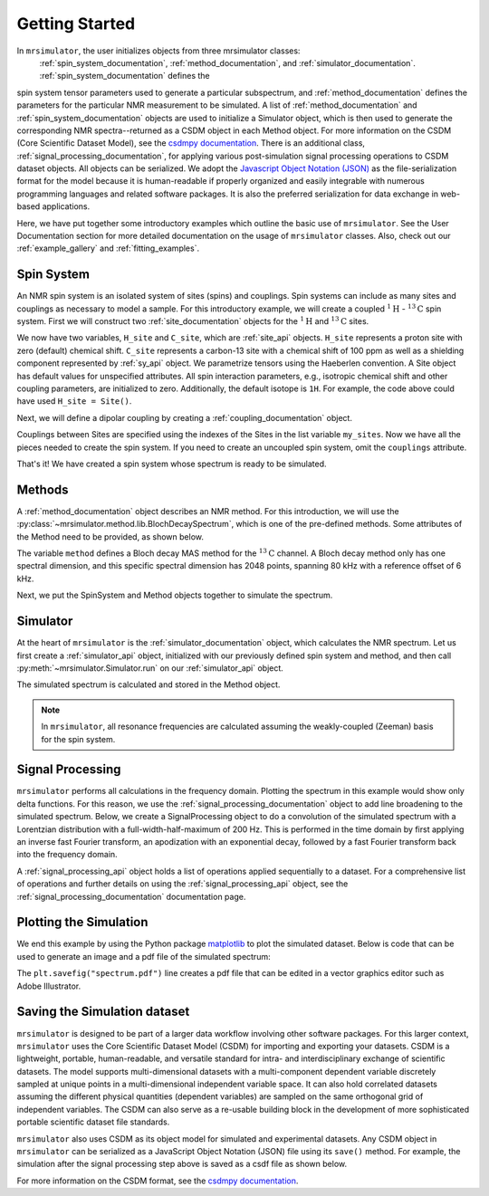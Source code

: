 .. _getting_started:

===============
Getting Started
===============

In ``mrsimulator``, the user initializes objects from three mrsimulator classes:
 :ref:`spin_system_documentation`, :ref:`method_documentation`, and
 :ref:`simulator_documentation`. :ref:`spin_system_documentation` defines the
spin system tensor parameters used to generate a particular subspectrum, and
:ref:`method_documentation` defines the parameters for the particular NMR
measurement to be simulated. A list of :ref:`method_documentation` and
:ref:`spin_system_documentation` objects are used to initialize a Simulator
object, which is then used to generate the corresponding NMR spectra--returned
as a CSDM object in each Method object. For more information on the CSDM
(Core Scientific Dataset Model), see the `csdmpy documentation
<https://csdmpy.readthedocs.io/en/stable/>`__. There is an additional class,
:ref:`signal_processing_documentation`, for applying various post-simulation
signal processing operations to CSDM dataset objects. All objects can be
serialized. We adopt the `Javascript Object Notation (JSON)
<https://www.json.org>`__ as the file-serialization format for the model because
it is human-readable if properly organized and easily integrable with numerous
programming languages and related software packages. It is also the preferred
serialization for data exchange in web-based applications.

Here, we have put together some introductory examples which outline the basic
use of ``mrsimulator``. See the User Documentation section for more detailed
documentation on the usage of ``mrsimulator`` classes. Also, check out our
:ref:`example_gallery` and :ref:`fitting_examples`.

Spin System
-----------

An NMR spin system is an isolated system of sites (spins) and couplings.
Spin systems can include as many sites and couplings as necessary to model
a sample. For this introductory example, we will create a coupled
:math:`^1\text{H}` - :math:`^{13}\text{C}` spin system.  First we will construct
two :ref:`site_documentation` objects for the :math:`^1\text{H}` and
:math:`^{13}\text{C}` sites.

.. plot::
    :context: reset

    # Import the Site and SymmetricTensor classes
    from mrsimulator import Site
    from mrsimulator.spin_system.tensors import SymmetricTensor

    # Create the Site objects
    H_site = Site(isotope="1H")
    C_site = Site(
        isotope="13C",
        isotropic_chemical_shift=100.0,  # in ppm
        shielding_symmetric=SymmetricTensor(
            zeta=70.0,  # in ppm
            eta=0.5,
        ),
    )
    my_sites=[H_site, C_site]

We now have two variables, ``H_site`` and ``C_site``, which are :ref:`site_api`
objects. ``H_site`` represents a proton site with zero (default) chemical shift.
``C_site`` represents a carbon-13 site with a chemical shift of 100 ppm as well
as a shielding component represented by :ref:`sy_api` object. We parametrize
tensors using the Haeberlen convention. A Site object has default values for
unspecified attributes. All spin interaction parameters, e.g., isotropic chemical
shift and other coupling parameters, are initialized to zero. Additionally, the
default isotope is ``1H``. For example, the code above could have used ``H_site = Site()``.

Next, we will define a dipolar coupling by creating a :ref:`coupling_documentation` object.

.. plot::
    :context: close-figs

    # Import the Coupling class
    from mrsimulator import Coupling

    # Create the Coupling object
    coupling = Coupling(
        site_index=[0, 1],
        dipolar=SymmetricTensor(D=-2e4),  # in Hz
    )

Couplings between Sites are specified using the indexes of the Sites in the list
variable ``my_sites``. Now we have all the pieces needed to create the spin system.
If you need to create an uncoupled spin system, omit the ``couplings`` attribute.

.. plot::
    :context: close-figs

    # Import the SpinSystem class
    from mrsimulator import SpinSystem

    # Create the SpinSystem object
    spin_system = SpinSystem(
        sites=my_sites,
        couplings=[coupling],
    )

That's it! We have created a spin system whose spectrum is ready to be simulated.

Methods
-------

A :ref:`method_documentation` object describes an NMR method. For this introduction,
we will use the :py:class:`~mrsimulator.method.lib.BlochDecaySpectrum`, which is
one of the pre-defined methods. Some attributes of the Method need to be provided,
as shown below.

.. plot::
    :context: close-figs

    # Import the BlochDecaySpectrum class
    from mrsimulator.method.lib import BlochDecaySpectrum
    from mrsimulator.method import SpectralDimension

    # Create a BlochDecaySpectrum object
    method = BlochDecaySpectrum(
        channels=["13C"],
        magnetic_flux_density=9.4,  # in T
        rotor_angle=54.735 * 3.14159 / 180,  # in rad (magic angle)
        rotor_frequency=3000,  # in Hz
        spectral_dimensions=[
            SpectralDimension(
                count=2048,
                spectral_width=80e3,  # in Hz
                reference_offset=6e3,  # in Hz
                label=r"$^{13}$C resonances",
            )
        ],
    )

The variable ``method`` defines a Bloch decay MAS method for the :math:`^{13}\text{C}`
channel. A Bloch decay method only has one spectral dimension, and this specific spectral
dimension has 2048 points, spanning 80 kHz with a reference offset of 6 kHz.

Next, we put the SpinSystem and Method objects together to simulate the spectrum.

Simulator
---------

At the heart of ``mrsimulator`` is the :ref:`simulator_documentation` object, which
calculates the NMR spectrum. Let us first create a :ref:`simulator_api` object,
initialized with our previously defined spin system and method, and then call
:py:meth:`~mrsimulator.Simulator.run` on our :ref:`simulator_api` object.

.. plot::
    :context: close-figs

    # Import the Simulator class
    from mrsimulator import Simulator

    # Create a Simulator object
    sim = Simulator(spin_systems = [spin_system], methods = [method])
    sim.run()

The simulated spectrum is calculated and stored in the Method object.

.. note::
    In ``mrsimulator``, all resonance frequencies are calculated assuming the
    weakly-coupled (Zeeman) basis for the spin system.

Signal Processing
-----------------

``mrsimulator`` performs all calculations in the frequency domain.  Plotting the
spectrum in this example would show only delta functions. For this reason, we use
the :ref:`signal_processing_documentation` object to add line broadening to the
simulated spectrum.  Below, we create a SignalProcessing object to do a convolution
of the simulated spectrum with a Lorentzian distribution with a full-width-half-maximum
of 200 Hz.  This is performed in the time domain by first applying an inverse fast
Fourier transform, an apodization with an exponential decay, followed by a fast
Fourier transform back into the frequency domain.

.. plot::
    :context: close-figs

    from mrsimulator import signal_processing as sp

    # Create the SignalProcessor object
    processor = sp.SignalProcessor(
        operations=[
            sp.IFFT(),
            sp.apodization.Exponential(FWHM="200 Hz"),
            sp.FFT(),
        ]
    )

    # Apply the processor to the simulation data
    processed_data = processor.apply_operations(data=sim.methods[0].simulation)

A :ref:`signal_processing_api` object holds a list of operations applied sequentially
to a dataset. For a comprehensive list of operations and further details on using the
:ref:`signal_processing_api` object, see the :ref:`signal_processing_documentation`
documentation page.

Plotting the Simulation
-----------------------

We end this example by using the Python package
`matplotlib <https://matplotlib.org/stable/>`_ to plot the simulated dataset.
Below is code that can be used to generate an image and a pdf file of the simulated
spectrum:

.. _fig1-getting-started:
.. skip: next

.. plot::
    :context: close-figs
    :caption: A simulated :math:`^{13}\text{C}` MAS spectrum.

    import matplotlib.pyplot as plt
    plt.figure(figsize=(5, 3))  # set the figure size
    ax = plt.subplot(projection="csdm")
    ax.plot(processed_data.real)
    ax.invert_xaxis()  # reverse x-axis
    plt.tight_layout(pad=0.1)
    plt.savefig("spectrum.pdf")
    plt.show()

The ``plt.savefig("spectrum.pdf")`` line creates a pdf file that can be edited in a
vector graphics editor such as Adobe Illustrator.

Saving the Simulation dataset
-----------------------------
``mrsimulator`` is designed to be part of a larger data workflow involving other
software packages. For this larger context, ``mrsimulator`` uses the Core Scientific
Dataset Model (CSDM) for importing and exporting your datasets. CSDM is a lightweight,
portable, human-readable, and versatile standard for intra- and interdisciplinary
exchange of scientific datasets. The model supports multi-dimensional datasets with a
multi-component dependent variable discretely sampled at unique points in a multi-dimensional
independent variable space. It can also hold correlated datasets assuming the different
physical quantities (dependent variables) are sampled on the same orthogonal
grid of independent variables. The CSDM can also serve as a re-usable building block
in the development of more sophisticated portable scientific dataset file standards.

``mrsimulator`` also uses CSDM as its object model for simulated and experimental
datasets. Any CSDM object in ``mrsimulator`` can be serialized as a JavaScript
Object Notation (JSON) file using its ``save()`` method. For example, the
simulation after the signal processing step above is saved as a csdf file as shown below.

.. plot::
    :context: close-figs

    processed_data.save("processed_simulation.csdf")

For more information on the CSDM format, see the `csdmpy documentation <https://csdmpy.readthedocs.io/en/stable/>`__.

.. plot::
    :include-source: False

    import os
    from os.path import isfile

    if isfile("spectrum.pdf"): os.remove("spectrum.pdf")
    if isfile("processed_simulation.csdf"): os.remove("processed_simulation.csdf")
